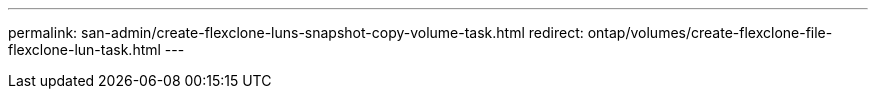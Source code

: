 ---
permalink: san-admin/create-flexclone-luns-snapshot-copy-volume-task.html
redirect: ontap/volumes/create-flexclone-file-flexclone-lun-task.html
---